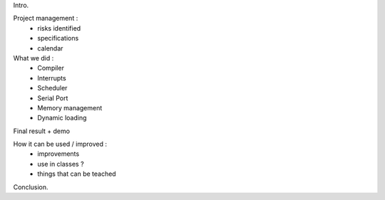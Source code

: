 Intro.

Project management :
 - risks identified
 - specifications
 - calendar

What we did :
 - Compiler
 - Interrupts
 - Scheduler
 - Serial Port
 - Memory management
 - Dynamic loading

Final result + demo

How it can be used / improved :
 - improvements
 - use in classes ?
 - things that can be teached

Conclusion.
